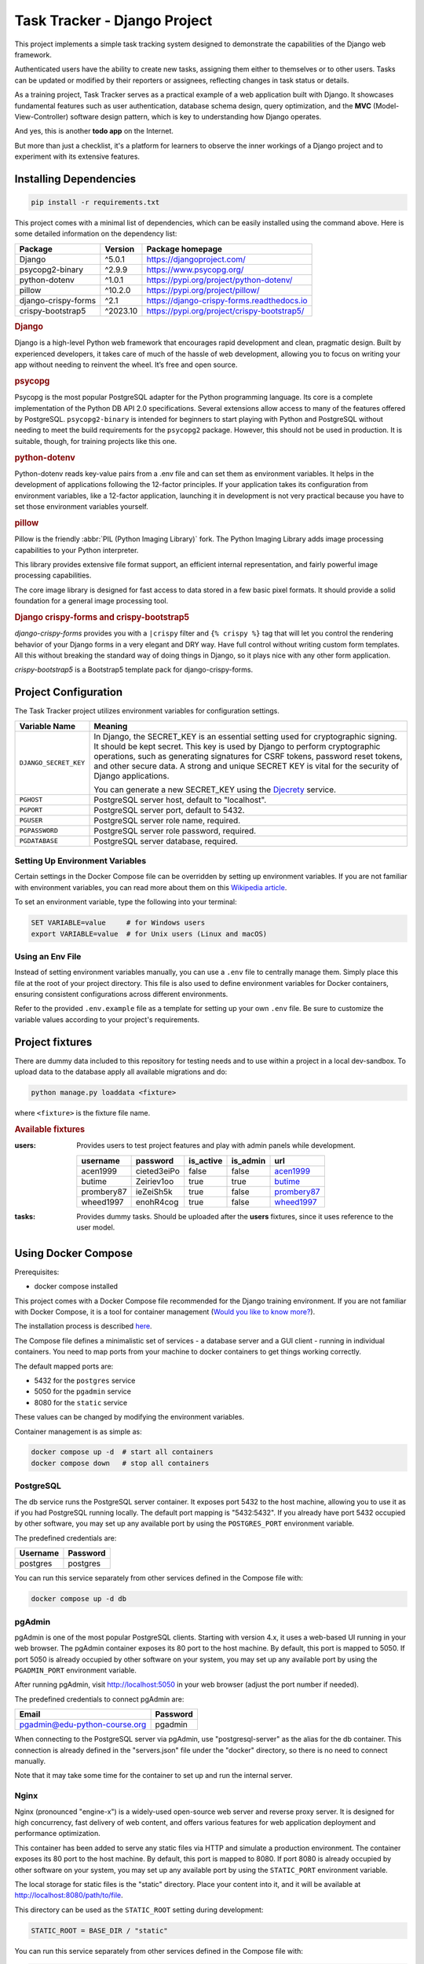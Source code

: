 .. _acen1999: https://www.fakenamegenerator.com/gen-male-hobbit-nz.php?s=06b3fb87-34ca-4d27-80bf-e9f345a27f6e
.. _butime: https://www.fakenamegenerator.com/gen-male-hobbit-nz.php?s=280e40ec-2694-43d6-ad4c-61a2c55da8a3
.. _prombery87: https://www.fakenamegenerator.com/gen-female-hobbit-nz.php?s=acdde07d-08fe-49ad-9e61-484e10e793cd
.. _wheed1997: https://www.fakenamegenerator.com/gen-male-hobbit-nz.php?s=8956c2c9-8d8c-4f9a-b423-fb2a69bd1e16

###############################################################################
                         Task Tracker - Django Project
###############################################################################

This project implements a simple task tracking system designed to demonstrate
the capabilities of the Django web framework.

Authenticated users have the ability to create new tasks, assigning them either
to themselves or to other users.
Tasks can be updated or modified by their reporters or assignees,
reflecting changes in task status or details.

As a training project, Task Tracker serves as a practical example of a web
application built with Django. It showcases fundamental features such as user
authentication, database schema design, query optimization, and the **MVC**
(Model-View-Controller) software design pattern, which is key to understanding
how Django operates.

And yes, this is another **todo app** on the Internet.

But more than just a checklist, it's a platform for learners to observe
the inner workings of a Django project and to experiment with its extensive
features.

Installing Dependencies
=======================

.. code-block:: shell

    pip install -r requirements.txt

This project comes with a minimal list of dependencies, which can be easily
installed using the command above.
Here is some detailed information on the dependency list:

+---------------------+----------+--------------------------------------------+
| Package             | Version  | Package homepage                           |
+=====================+==========+============================================+
| Django              | ^5.0.1   | https://djangoproject.com/                 |
+---------------------+----------+--------------------------------------------+
| psycopg2-binary     | ^2.9.9   | https://www.psycopg.org/                   |
+---------------------+----------+--------------------------------------------+
| python-dotenv       | ^1.0.1   | https://pypi.org/project/python-dotenv/    |
+---------------------+----------+--------------------------------------------+
| pillow              | ^10.2.0  | https://pypi.org/project/pillow/           |
+---------------------+----------+--------------------------------------------+
| django-crispy-forms | ^2.1     | https://django-crispy-forms.readthedocs.io |
+---------------------+----------+--------------------------------------------+
| crispy-bootstrap5   | ^2023.10 | https://pypi.org/project/crispy-bootstrap5/|
+---------------------+----------+--------------------------------------------+

.. rubric:: Django

Django is a high-level Python web framework that encourages rapid development
and clean, pragmatic design. Built by experienced developers, it takes care of
much of the hassle of web development, allowing you to focus on writing your
app without needing to reinvent the wheel. It’s free and open source.

.. rubric:: psycopg

Psycopg is the most popular PostgreSQL adapter for the Python programming
language. Its core is a complete implementation of the Python DB API 2.0
specifications. Several extensions allow access to many of the features
offered by PostgreSQL. ``psycopg2-binary`` is intended for beginners to start
playing with Python and PostgreSQL without needing to meet the build
requirements for the ``psycopg2`` package. However, this should not be used
in production. It is suitable, though, for training projects like this one.

.. rubric:: python-dotenv

Python-dotenv reads key-value pairs from a .env file and can set them as
environment variables. It helps in the development of applications following
the 12-factor principles. If your application takes its configuration from
environment variables, like a 12-factor application, launching it in
development is not very practical because you have to set those environment
variables yourself.

.. rubric:: pillow

Pillow is the friendly :abbr:`PIL (Python Imaging Library)` fork.
The Python Imaging Library adds image processing capabilities to your Python
interpreter.

This library provides extensive file format support, an efficient internal
representation, and fairly powerful image processing capabilities.

The core image library is designed for fast access to data stored in a few
basic pixel formats. It should provide a solid foundation for a general image
processing tool.

.. rubric:: Django crispy-forms and crispy-bootstrap5

*django-crispy-forms* provides you with a ``|crispy`` filter and
``{% crispy %}`` tag that will let you control the rendering behavior of your
Django forms in a very elegant and DRY way. Have full control without writing
custom form templates. All this without breaking the standard way of doing
things in Django, so it plays nice with any other form application.

*crispy-bootstrap5* is a Bootstrap5 template pack for django-crispy-forms.

Project Configuration
=====================

The Task Tracker project utilizes environment variables for configuration
settings.

+-----------------------+-----------------------------------------------------+
| Variable Name         | Meaning                                             |
+=======================+=====================================================+
| ``DJANGO_SECRET_KEY`` | In Django, the SECRET_KEY is an essential setting   |
|                       | used for cryptographic signing. It should be kept   |
|                       | secret. This key is used by Django to perform       |
|                       | cryptographic operations, such as generating        |
|                       | signatures for CSRF tokens, password reset tokens,  |
|                       | and other secure data. A strong and unique SECRET   |
|                       | KEY is vital for the security of Django             |
|                       | applications.                                       |
|                       |                                                     |
|                       | You can generate a new SECRET_KEY using the         |
|                       | `Djecrety <https://djecrety.ir/>`_ service.         |
+-----------------------+-----------------------------------------------------+
| ``PGHOST``            | PostgreSQL server host, default to "localhost".     |
+-----------------------+-----------------------------------------------------+
| ``PGPORT``            | PostgreSQL server port, default to 5432.            |
+-----------------------+-----------------------------------------------------+
| ``PGUSER``            | PostgreSQL server role name, required.              |
+-----------------------+-----------------------------------------------------+
| ``PGPASSWORD``        | PostgreSQL server role password, required.          |
+-----------------------+-----------------------------------------------------+
| ``PGDATABASE``        | PostgreSQL server database, required.               |
+-----------------------+-----------------------------------------------------+

Setting Up Environment Variables
--------------------------------

Certain settings in the Docker Compose file can be overridden by setting up
environment variables. If you are not familiar with environment variables,
you can read more about them on this
`Wikipedia article <https://en.wikipedia.org/wiki/Environment_variable>`_.

To set an environment variable, type the following into your terminal:

.. code-block:: shell

    SET VARIABLE=value     # for Windows users
    export VARIABLE=value  # for Unix users (Linux and macOS)

Using an Env File
-----------------

Instead of setting environment variables manually, you can use a ``.env`` file
to centrally manage them. Simply place this file at the root of your project
directory. This file is also used to define environment variables for Docker
containers, ensuring consistent configurations across different environments.

Refer to the provided ``.env.example`` file as a template for setting up your
own ``.env`` file. Be sure to customize the variable values according to your
project's requirements.

Project fixtures
================

There are dummy data included to this repository for testing needs and to use
within a project in a local dev-sandbox. To upload data to the database apply
all available migrations and do:

.. code-block:: shell

    python manage.py loaddata <fixture>

where ``<fixture>`` is the fixture file name.

.. rubric:: Available fixtures

:users:
    Provides users to test project features and play with admin panels while
    development.

    .. csv-table::
        :header: username,password,is_active,is_admin,url

        acen1999,cieted3eiPo,false,false,`acen1999`_
        butime,Zeiriev1oo,true,true,`butime`_
        prombery87,ieZeiSh5k,true,false,`prombery87`_
        wheed1997,enohR4cog,true,false,`wheed1997`_

:tasks:
    Provides dummy tasks. Should be uploaded after the **users** fixtures,
    since it uses reference to the user model.

Using Docker Compose
====================

Prerequisites:

- docker compose installed

This project comes with a Docker Compose file recommended for the Django
training environment. If you are not familiar with Docker Compose, it is
a tool for container management
(`Would you like to know more? <https://docs.docker.com/compose/>`_).

The installation process is described
`here <https://docs.docker.com/compose/install/>`_.

The Compose file defines a minimalistic set of services - a database server
and a GUI client - running in individual containers. You need to map ports
from your machine to docker containers to get things working correctly.

The default mapped ports are:

* 5432 for the ``postgres`` service
* 5050 for the ``pgadmin`` service
* 8080 for the ``static`` service

These values can be changed by modifying the environment variables.

Container management is as simple as:

.. code-block:: shell

    docker compose up -d  # start all containers
    docker compose down   # stop all containers

PostgreSQL
----------

The db service runs the PostgreSQL server container. It exposes port 5432 to
the host machine, allowing you to use it as if you had PostgreSQL running
locally. The default port mapping is "5432:5432". If you already have port 5432
occupied by other software, you may set up any available port by using
the ``POSTGRES_PORT`` environment variable.

The predefined credentials are:

+----------+----------+
| Username | Password |
+==========+==========+
| postgres | postgres |
+----------+----------+

You can run this service separately from other services defined in the Compose
file with:

.. code-block:: shell

    docker compose up -d db

pgAdmin
-------

pgAdmin is one of the most popular PostgreSQL clients. Starting with
version 4.x, it uses a web-based UI running in your web browser. The pgAdmin
container exposes its 80 port to the host machine. By default, this port is
mapped to 5050. If port 5050 is already occupied by other software on your
system, you may set up any available port by using the ``PGADMIN_PORT``
environment variable.

After running pgAdmin, visit http://localhost:5050 in your web browser
(adjust the port number if needed).

The predefined credentials to connect pgAdmin are:

+-------------------------------+----------+
| Email                         | Password |
+===============================+==========+
| pgadmin@edu-python-course.org | pgadmin  |
+-------------------------------+----------+

When connecting to the PostgreSQL server via pgAdmin, use "postgresql-server"
as the alias for the db container. This connection is already defined in the
"servers.json" file under the "docker" directory, so there is no need to
connect manually.

Note that it may take some time for the container to set up and run
the internal server.

Nginx
-----

Nginx (pronounced "engine-x") is a widely-used open-source web server and
reverse proxy server. It is designed for high concurrency, fast delivery of
web content, and offers various features for web application deployment and
performance optimization.

This container has been added to serve any static files via HTTP and simulate
a production environment. The container exposes its 80 port to the host
machine. By default, this port is mapped to 8080. If port 8080 is already
occupied by other software on your system, you may set up any available port by
using the ``STATIC_PORT`` environment variable.

The local storage for static files is the "static" directory.
Place your content into it, and it will be available at
http://localhost:8080/path/to/file.

This directory can be used as the ``STATIC_ROOT`` setting during development:

.. code-block:: python

    STATIC_ROOT = BASE_DIR / "static"

You can run this service separately from other services defined in the Compose
file with:

.. code-block:: shell

    docker compose up -d static

After running the container, visit http://localhost:8080 in your web browser
(adjust the port number if needed).
